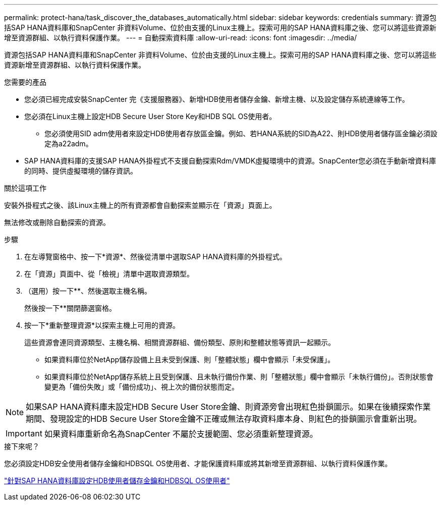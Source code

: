 ---
permalink: protect-hana/task_discover_the_databases_automatically.html 
sidebar: sidebar 
keywords: credentials 
summary: 資源包括SAP HANA資料庫和SnapCenter 非資料Volume、位於由支援的Linux主機上。探索可用的SAP HANA資料庫之後、您可以將這些資源新增至資源群組、以執行資料保護作業。 
---
= 自動探索資料庫
:allow-uri-read: 
:icons: font
:imagesdir: ../media/


[role="lead"]
資源包括SAP HANA資料庫和SnapCenter 非資料Volume、位於由支援的Linux主機上。探索可用的SAP HANA資料庫之後、您可以將這些資源新增至資源群組、以執行資料保護作業。

.您需要的產品
* 您必須已經完成安裝SnapCenter 完《支援服務器》、新增HDB使用者儲存金鑰、新增主機、以及設定儲存系統連線等工作。
* 您必須在Linux主機上設定HDB Secure User Store Key和HDB SQL OS使用者。
+
** 您必須使用SID adm使用者來設定HDB使用者存放區金鑰。例如、若HANA系統的SID為A22、則HDB使用者儲存區金鑰必須設定為a22adm。


* SAP HANA資料庫的支援SAP HANA外掛程式不支援自動探索Rdm/VMDK虛擬環境中的資源。SnapCenter您必須在手動新增資料庫的同時、提供虛擬環境的儲存資訊。


.關於這項工作
安裝外掛程式之後、該Linux主機上的所有資源都會自動探索並顯示在「資源」頁面上。

無法修改或刪除自動探索的資源。

.步驟
. 在左導覽窗格中、按一下*資源*、然後從清單中選取SAP HANA資料庫的外掛程式。
. 在「資源」頁面中、從「檢視」清單中選取資源類型。
. （選用）按一下*image:../media/filter_icon.gif[""]*、然後選取主機名稱。
+
然後按一下*image:../media/filter_icon.gif[""]*關閉篩選窗格。

. 按一下*重新整理資源*以探索主機上可用的資源。
+
這些資源會連同資源類型、主機名稱、相關資源群組、備份類型、原則和整體狀態等資訊一起顯示。

+
** 如果資料庫位於NetApp儲存設備上且未受到保護、則「整體狀態」欄中會顯示「未受保護」。
** 如果資料庫位於NetApp儲存系統上且受到保護、且未執行備份作業、則「整體狀態」欄中會顯示「未執行備份」。否則狀態會變更為「備份失敗」或「備份成功」、視上次的備份狀態而定。





NOTE: 如果SAP HANA資料庫未設定HDB Secure User Store金鑰、則資源旁會出現紅色掛鎖圖示。如果在後續探索作業期間、發現設定的HDB Secure User Store金鑰不正確或無法存取資料庫本身、則紅色的掛鎖圖示會重新出現。


IMPORTANT: 如果資料庫重新命名為SnapCenter 不屬於支援範圍、您必須重新整理資源。

.接下來呢？
您必須設定HDB安全使用者儲存金鑰和HDBSQL OS使用者、才能保護資料庫或將其新增至資源群組、以執行資料保護作業。

link:task_configure_hdb_user_store_key_and_hdbsql_os_user_for_the_sap_hana_database.html["針對SAP HANA資料庫設定HDB使用者儲存金鑰和HDBSQL OS使用者"]

